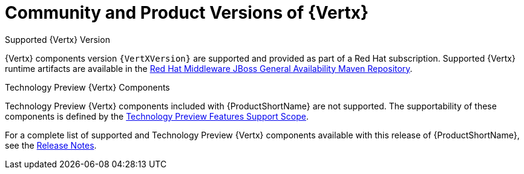 [[vertx-community-and-product-versions]]
= Community and Product Versions of {Vertx}

.Supported {Vertx} Version

{Vertx} components version `{VertXVersion}` are supported and provided as part of a Red Hat subscription.
Supported {Vertx} runtime artifacts are available in the link:https://maven.repository.redhat.com/ga/[Red Hat Middleware JBoss General Availability Maven Repository^].

.Technology Preview {Vertx} Components

Technology Preview {Vertx} components included with {ProductShortName} are not supported. The supportability of these components is defined by the link:https://access.redhat.com/support/offerings/techpreview/[Technology Preview Features Support Scope^].

For a complete list of supported and Technology Preview {Vertx} components available with this release of {ProductShortName}, see the link:https://access.redhat.com/documentation/en-us/red_hat_openshift_application_runtimes/1/html-single/red_hat_openshift_application_runtimes_release_notes/#rn-runtime-components-vertx[Release Notes^].
